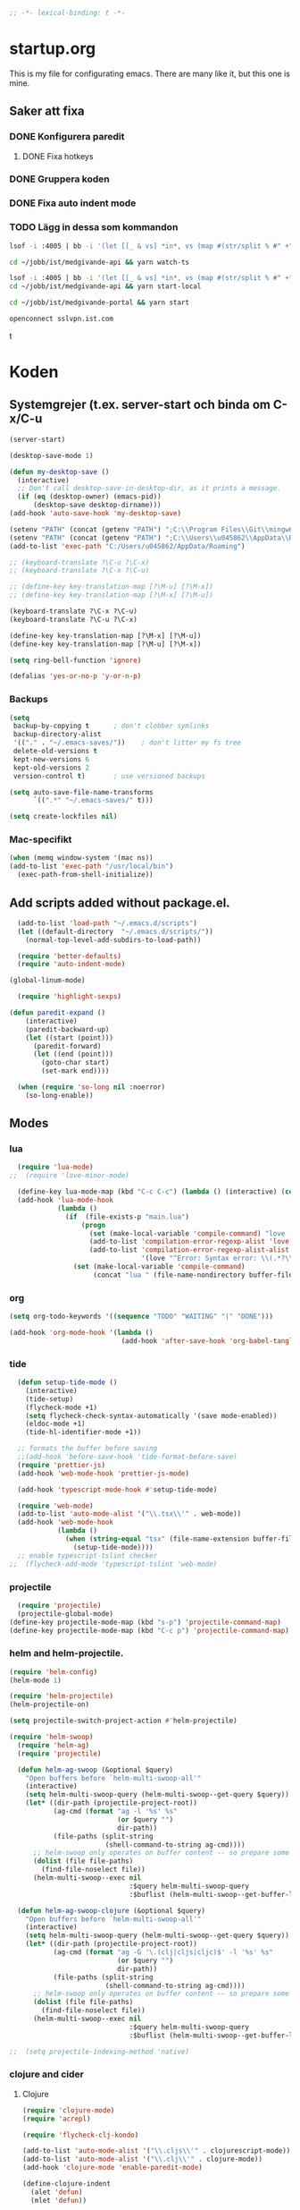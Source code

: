 #+BEGIN_SRC emacs-lisp
;; -*- lexical-binding: t -*-
#+END_SRC

* startup.org
This is my file for configurating emacs. There are many like it, but this one is mine.
** Saker att fixa
*** DONE Konfigurera paredit
    :LOGBOOK:
    CLOCK: [2018-09-20 tor 11:28]--[2018-09-20 tor 11:53] =>  0:25
    :END:
**** DONE Fixa hotkeys
*** DONE Gruppera koden
*** DONE Fixa auto indent mode
*** TODO Lägg in dessa som kommandon
#+BEGIN_SRC sh :tangle no
  lsof -i :4005 | bb -i '(let [[_ & vs] *in*, vs (map #(str/split % #" +") vs), vs (filter #(= (first %) "enginepro") vs), vs (map second vs)] (shell/sh "kill" "-9" (first vs)))'
#+END_SRC

#+BEGIN_SRC sh :tangle no
  cd ~/jobb/ist/medgivande-api && yarn watch-ts

  lsof -i :4005 | bb -i '(let [[_ & vs] *in*, vs (map #(str/split % #" +") vs), vs (filter #(= (first %) "enginepro") vs), vs (map second vs)] (shell/sh "kill" "-9" (first vs)))'
  cd ~/jobb/ist/medgivande-api && yarn start-local

  cd ~/jobb/ist/medgivande-portal && yarn start

  openconnect sslvpn.ist.com

#+END_SRC
t
#+RESULTS:

* Koden
** Systemgrejer (t.ex. server-start och binda om C-x/C-u
#+BEGIN_SRC emacs-lisp
  (server-start)

  (desktop-save-mode 1)

  (defun my-desktop-save ()
    (interactive)
    ;; Don't call desktop-save-in-desktop-dir, as it prints a message.
    (if (eq (desktop-owner) (emacs-pid))
        (desktop-save desktop-dirname)))
  (add-hook 'auto-save-hook 'my-desktop-save)

  (setenv "PATH" (concat (getenv "PATH") ";C:\\Program Files\\Git\\mingw64\\bin"))
  (setenv "PATH" (concat (getenv "PATH") ";C:\\Users\\u045862\\AppData\\Roaming"))
  (add-to-list 'exec-path "C:/Users/u045862/AppData/Roaming")

  ;; (keyboard-translate ?\C-u ?\C-x)
  ;; (keyboard-translate ?\C-x ?\C-u)

  ;; (define-key key-translation-map [?\M-u] [?\M-x])
  ;; (define-key key-translation-map [?\M-x] [?\M-u])

  (keyboard-translate ?\C-x ?\C-u)
  (keyboard-translate ?\C-u ?\C-x)

  (define-key key-translation-map [?\M-x] [?\M-u])
  (define-key key-translation-map [?\M-u] [?\M-x])

  (setq ring-bell-function 'ignore)

  (defalias 'yes-or-no-p 'y-or-n-p)
#+END_SRC

#+RESULTS:
: yes-or-no-p

*** Backups
#+BEGIN_SRC emacs-lisp
  (setq
   backup-by-copying t      ; don't clobber symlinks
   backup-directory-alist
   '(("." . "~/.emacs-saves/"))    ; don't litter my fs tree
   delete-old-versions t
   kept-new-versions 6
   kept-old-versions 2
   version-control t)       ; use versioned backups

  (setq auto-save-file-name-transforms
        `((".*" "~/.emacs-saves/" t)))

  (setq create-lockfiles nil)
#+END_SRC

#+RESULTS:

*** Mac-specifikt
#+BEGIN_SRC emacs-lisp
  (when (memq window-system '(mac ns))
  (add-to-list 'exec-path "/usr/local/bin")
    (exec-path-from-shell-initialize))
#+END_SRC

#+RESULTS:
: ((MANPATH) (PATH . /Users/jona/.nix-profile/bin:/Users/jona/xiki-project/bin:/usr/local/opt/openssl/bin:/Users/jona/.cargo/bin:/usr/local/sbin:/usr/local/bin:/usr/bin:/bin:/usr/sbin:/sbin:/usr/local/bin:/opt/X11/bin:/usr/local/share/dotnet:/opt/ImageMagick/bin:/Library/Frameworks/Mono.framework/Versions/Current/Commands:/sbin;C:\Program Files\Git\mingw64\bin;C:\Users\u045862\AppData\Roaming:/Users/jona/programmering/yagarto/yagarto-4.7.2/bin:/Users/jona/programmering/yagarto/yagarto-4.7.2/tools:/Users/jona/programmering/android_tools:/Users/jona/Library/Android/sdk//tools:/Users/jona/Library/Android/sdk//platform-tools:/Applications/Racket v6.8/bin:/Users/jona/.cabal/bin:/Users/jona/programmering/memset-snip:/Users/jona/.emacs.d:/Users/jona/programmering/haskell/learn-shelly:/Users/jona/programmering/ngrok-dir))

** Add scripts added without package.el.
#+begin_src emacs-lisp
    (add-to-list 'load-path "~/.emacs.d/scripts")
    (let ((default-directory  "~/.emacs.d/scripts/"))
      (normal-top-level-add-subdirs-to-load-path))

    (require 'better-defaults)
    (require 'auto-indent-mode)

  (global-linum-mode)

    (require 'highlight-sexps)

  (defun paredit-expand ()
      (interactive)
      (paredit-backward-up)
      (let ((start (point)))
        (paredit-forward)
        (let ((end (point)))
          (goto-char start)
          (set-mark end))))

    (when (require 'so-long nil :noerror)
      (so-long-enable))
#+end_src

#+RESULTS:
: t


** Modes
*** lua
#+BEGIN_SRC emacs-lisp
  (require 'lua-mode)
;;  (require 'love-minor-mode)

  (define-key lua-mode-map (kbd "C-c C-c") (lambda () (interactive) (compile "love .")))
  (add-hook 'lua-mode-hook
            (lambda ()
              (if  (file-exists-p "main.lua")
                  (progn 
                    (set (make-local-variable 'compile-command) "love . ")
                    (add-to-list 'compilation-error-regexp-alist 'love t)
                    (add-to-list 'compilation-error-regexp-alist-alist
                                 '(love "^Error: Syntax error: \\(.*?\\):\\([0-9]+\\):.*$" 1 2) t))
                (set (make-local-variable 'compile-command)
                     (concat "lua " (file-name-nondirectory buffer-file-name))))))

#+END_SRC

#+RESULTS:
| (lambda nil (if (file-exists-p main.lua) (progn (set (make-local-variable (quote compile-command)) love . ) (add-to-list (quote compilation-error-regexp-alist) (quote love) t) (add-to-list (quote compilation-error-regexp-alist-alist) (quote (love ^Error: Syntax error: \(.*?\):\([0-9]+\):.*$ 1 2)) t)) (set (make-local-variable (quote compile-command)) (concat lua  (file-name-nondirectory buffer-file-name))))) | (lambda nil (if (file-exists-p main.lua) (progn (set (make-local-variable (quote compile-command)) love . ) (if (member (quote love) compilation-error-regexp-alist) compilation-error-regexp-alist (setq compilation-error-regexp-alist (append compilation-error-regexp-alist (list (quote love))))) (if (member (quote (love ^Error: Syntax error: \(.*?\):\([0-9]+\):.*$ 1 2)) compilation-error-regexp-alist-alist) compilation-error-regexp-alist-alist (setq compilation-error-regexp-alist-alist (append compilation-error-regexp-alist-alist (list (quote (love ^Error: Syntax error: \(.*?\):\([0-9]+\):.*$ 1 2))))))) (set (make-local-variable (quote compile-command)) (concat lua  (file-name-nondirectory buffer-file-name))))) | love/possibly-enable-mode |

*** org
#+BEGIN_SRC emacs-lisp
  (setq org-todo-keywords '((sequence "TODO" "WAITING" "|" "DONE")))

  (add-hook 'org-mode-hook '(lambda ()
                              (add-hook 'after-save-hook 'org-babel-tangle nil t)))
#+END_SRC

#+RESULTS:
| (lambda nil (add-hook (quote after-save-hook) (quote org-babel-tangle) nil t)) | #[0 \300\301\302\303\304$\207 [add-hook change-major-mode-hook org-show-block-all append local] 5] | #[0 \300\301\302\303\304$\207 [add-hook change-major-mode-hook org-babel-show-result-all append local] 5] | org-babel-result-hide-spec | org-babel-hide-all-hashes | (lambda nil (local-unset-key (kbd C-<tab>))) | auto-indent-turn-on-org-indent |
*** tide
#+BEGIN_SRC emacs-lisp
  (defun setup-tide-mode ()
    (interactive)
    (tide-setup)
    (flycheck-mode +1)
    (setq flycheck-check-syntax-automatically '(save mode-enabled))
    (eldoc-mode +1)
    (tide-hl-identifier-mode +1))

  ;; formats the buffer before saving
  ;;(add-hook 'before-save-hook 'tide-format-before-save)
  (require 'prettier-js)
  (add-hook 'web-mode-hook 'prettier-js-mode)

  (add-hook 'typescript-mode-hook #'setup-tide-mode)

  (require 'web-mode)
  (add-to-list 'auto-mode-alist '("\\.tsx\\'" . web-mode))
  (add-hook 'web-mode-hook
            (lambda ()
              (when (string-equal "tsx" (file-name-extension buffer-file-name))
                (setup-tide-mode))))
  ;; enable typescript-tslint checker
;;  (flycheck-add-mode 'typescript-tslint 'web-mode)
#+END_SRC

#+RESULTS:
| web-mode | typescript-mode |

*** projectile
#+BEGIN_SRC emacs-lisp
  (require 'projectile)
  (projectile-global-mode)
(define-key projectile-mode-map (kbd "s-p") 'projectile-command-map)
(define-key projectile-mode-map (kbd "C-c p") 'projectile-command-map)
#+END_SRC

#+RESULTS:
: projectile-command-map

*** helm and helm-projectile.
#+begin_src emacs-lisp
  (require 'helm-config)
  (helm-mode 1)

  (require 'helm-projectile)
  (helm-projectile-on)

  (setq projectile-switch-project-action #'helm-projectile)
#+end_src

#+BEGIN_SRC emacs-lisp
  (require 'helm-swoop)
    (require 'helm-ag)
    (require 'projectile)

    (defun helm-ag-swoop (&optional $query)
      "Open buffers before `helm-multi-swoop-all'"
      (interactive)
      (setq helm-multi-swoop-query (helm-multi-swoop--get-query $query))
      (let* ((dir-path (projectile-project-root))
             (ag-cmd (format "ag -l '%s' %s"
                             (or $query "")
                             dir-path))
             (file-paths (split-string
                          (shell-command-to-string ag-cmd))))
        ;; helm-swoop only operates on buffer content -- so prepare some
        (dolist (file file-paths)
          (find-file-noselect file))
        (helm-multi-swoop--exec nil
                                :$query helm-multi-swoop-query
                                :$buflist (helm-multi-swoop--get-buffer-list))))

    (defun helm-ag-swoop-clojure (&optional $query)
      "Open buffers before `helm-multi-swoop-all'"
      (interactive)
      (setq helm-multi-swoop-query (helm-multi-swoop--get-query $query))
      (let* ((dir-path (projectile-project-root))
             (ag-cmd (format "ag -G '\.(clj|cljs|cljc)$' -l '%s' %s"
                             (or $query "")
                             dir-path))
             (file-paths (split-string
                          (shell-command-to-string ag-cmd))))
        ;; helm-swoop only operates on buffer content -- so prepare some
        (dolist (file file-paths)
          (find-file-noselect file))
        (helm-multi-swoop--exec nil
                                :$query helm-multi-swoop-query
                                :$buflist (helm-multi-swoop--get-buffer-list))))

  ;;  (setq projectile-indexing-method 'native)
#+END_SRC

#+RESULTS:
: native

*** clojure and cider
**** Clojure
#+BEGIN_SRC emacs-lisp
  (require 'clojure-mode)
  (require 'acrepl)

  (require 'flycheck-clj-kondo)

  (add-to-list 'auto-mode-alist '("\\.cljs\\'" . clojurescript-mode))
  (add-to-list 'auto-mode-alist '("\\.clj\\'" . clojure-mode))
  (add-hook 'clojure-mode 'enable-paredit-mode)

  (define-clojure-indent
    (alet 'defun)
    (mlet 'defun))

#+END_SRC

#+RESULTS:
: defun

**** Cider
#+BEGIN_SRC emacs-lisp
    (add-hook 'cider-repl-mode-hook 'enable-paredit-mode)
    (add-hook 'clojure-mode-hook 'enable-paredit-mode)

    (setq cider-repl-use-pretty-printing t)
  (require 'cider)

  (define-key cider-repl-mode-map (kbd "RET") #'cider-repl-return)
  (define-key cider-repl-mode-map (kbd "C-<return>") #'cider-repl-newline-and-indent)
#+END_SRC

#+RESULTS:
: cider-repl-newline-and-indent

*** highlight-symbol
#+BEGIN_SRC emacs-lisp
  (require 'highlight-symbol)

  (global-set-key [(control f3)] 'highlight-symbol)
  (global-set-key [(control shift f3)] 'highlight-symbol-remove-all)
  (global-set-key [f3] 'highlight-symbol-next)
  (global-set-key [(shift f3)] 'highlight-symbol-prev)
  (global-set-key [(meta f3)] 'highlight-symbol-query-replace)
#+END_SRC

#+RESULTS:
: highlight-symbol-query-replace

*** paredit
#+BEGIN_SRC emacs-lisp
    (require 'paredit)

    (add-hook 'paredit-mode-hook 'highlight-sexps-mode)

    (define-key paredit-mode-map (kbd "C-<backspace>") 'paredit-backward-kill-word)
    (define-key paredit-mode-map (kbd "A-<backspace>") 'paredit-backward-kill-word)
    (define-key paredit-mode-map (kbd "A-<delete>") 'paredit-forward-kill-word)

    (define-key paredit-mode-map (kbd "C-M-ä") 'kill-sexp)
    (define-key paredit-mode-map (kbd "C-M-å") 'backward-kill-sexp)

    (define-key paredit-mode-map (kbd "<C-left>") 'paredit-backward)
    (define-key paredit-mode-map (kbd "<C-right>") 'paredit-forward)
    (define-key paredit-mode-map (kbd "<C-down>") 'paredit-forward-down)
    (define-key paredit-mode-map (kbd "<C-up>") 'paredit-backward-up)
    (define-key paredit-mode-map (kbd "<C-M-down>") 'paredit-forward-up)
    (define-key paredit-mode-map (kbd "<C-M-up>") 'paredit-backward-down)

    (define-key paredit-mode-map (kbd "<M-left>") 'paredit-forward-barf-sexp)
    (define-key paredit-mode-map (kbd "<M-right>") 'paredit-forward-slurp-sexp)

    (define-key paredit-mode-map (kbd "<C-M-left>") 'paredit-backward-slurp-sexp)
    (define-key paredit-mode-map (kbd "<C-M-right>") 'paredit-backward-barf-sexp)

    (define-key paredit-mode-map (kbd "C-c (") 'paredit-wrap-sexp)

    (define-key paredit-mode-map (kbd "{") 'paredit-open-curly)

    (defvar electrify-return-match
      "[\]}\)\"]"
      "If this regexp matches the text after the cursor, do an \"electric\"
      return.")
    (defun electrify-return-if-match (arg)
      "If the text after the cursor matches `electrify-return-match' then
      open and indent an empty line between the cursor and the text.  Move the
      cursor to the new line."
      (interactive "P")
      (let ((case-fold-search nil))
        (if (looking-at electrify-return-match)
            (save-excursion (newline-and-indent)))
        (newline arg)
        (indent-according-to-mode)))

    (defun start-of-sexp (pt)
      "Start of the s-expression surrounding PT."
      (save-excursion (cadr (syntax-ppss pt))))

    (defun end-of-sexp (pt)
      "End of s-expression that matches beginning point PT."
      (condition-case nil
          (scan-sexps pt 1)
        (error nil)))

    (defun expand-sexp ()
      (interactive)
      (let* ((pt (point))
             (prev (start-of-sexp pt)))
        (when prev
          (let ((next (end-of-sexp prev)))
            (when next
              (set-mark prev)
              (goto-char next))))))

    (defun eval--wrapping-sexp (arg f)
      (let* ((pt (point))
             (prev (start-of-sexp pt)))
        (when prev
          (let ((next (end-of-sexp prev)))
            (when next
              (goto-char next)
              (funcall f arg)
              (goto-char pt))))))

    (defun inside-end-of-sexp ()
      (interactive)
      (let* ((pt (point))
             (prev (start-of-sexp pt)))
        (when prev
          (let ((next (end-of-sexp prev)))
            (when next
              (goto-char next)
              (backward-char))))))

    (defun electrify-return-end-of-sexp (arg)
      (interactive "P")
      (inside-end-of-sexp)
      (electrify-return-if-match arg)
      (previous-line)
      (when (= (string-match-p "^\\s-*$" (thing-at-point 'line)) 0)
        (delete-indentation))
      (next-line))

    (defun return-end-of-sexp ()
      (interactive)
      (inside-end-of-sexp)
      (newline))

    (defun eval-wrapping-sexp (arg)
      (interactive "P")
      (eval--wrapping-sexp arg 'eval-last-sexp))

    (define-key paredit-mode-map (kbd "M-h") 'expand-sexp)

  ;;  (define-key paredit-mode-map (kbd "<return>") 'electrify-return-if-match)
    (define-key paredit-mode-map (kbd "<C-return>") 'end-of-line-newline)
  (define-key paredit-mode-map (kbd "<S-return>") 'return-end-of-sexp)
  ;;  (define-key paredit-mode-map (kbd "<S-return>") 'electrify-return-end-of-sexp)
#+END_SRC

#+RESULTS:
: electrify-return-end-of-sexp

*** auto-indent
#+BEGIN_SRC emacs-lisp
  (require 'auto-indent-mode)
  ;;(auto-indent-global-mode)
#+END_SRC

#+RESULTS:
: t

*** inf-clojure & arcadia
**** Arcadia
#+BEGIN_SRC emacs-lisp
    (require 'inf-clojure)

    (require 'miracle)
    (add-hook 'clojure-mode-hook 'paredit-mode)
    ;;(add-hook 'clojure-mode-hook 'miracle-interaction-mode)


    (defcustom arcadia-repl-port 37220
      "Port to connect to Arcadia repl.")

    (defun arcadia-repl ()
      "Attempts to connect to a running Arcadia instance over the Arcadia socket-repl."
      (interactive)
      (inf-clojure-connect "localhost" arcadia-repl-port))


    ;; inf-clojure's argslists eldoc support spams the Arcadia repl
    ;; and slows down emacs. This (removable) empty wrapper function is a
  ;; quick kludge to disable it.
    (defun arcadia-inf-clojure-eldoc-setup-wrapper (orig-fun &rest args))

    ;; Temporary hack that disables eldoc for inf-clojure.
    (advice-add 'inf-clojure-eldoc-setup :around #'arcadia-inf-clojure-eldoc-setup-wrapper)

    ;; (setq inf-clojure-repl-type 'clojure)

    (defun inf-clojure-change-to-ns (nsn)
      (interactive "sNamespace to go to: ")
      (inf-clojure--process-response
       (concat "(do (if-not (find-ns '" nsn ") (try (require '" nsn " :reload) (catch Exception e (ns " nsn " )))) (in-ns '" nsn "))")
       (inf-clojure-proc)))

    (defun inf-clojure-eval-in-ns (nsn command)
      (interactive "sNamespace to go to: \nsCommand: ")
      (inf-clojure--process-response
       (concat "(do (if-not (find-ns '" nsn ") (try (require '" nsn " :reload) (catch Exception e (ns " nsn " )))) (in-ns '" nsn ")" command ")")
       (inf-clojure-proc)))

    (defun inf-clojure-eval-in-ns-of-current-file (command)
      (interactive "sCommand: ")
      (if-let ((ns (clojure-find-ns)))
          (inf-clojure-eval-in-ns ns command)
        (inf-clojure--process-response command (inf-clojure-proc))))

    (defun inf-clojure-eval-last-sexp-in-ns-of-current-file ()
      (interactive)
      (if (not (equal (buffer-name (current-buffer)) inf-clojure-buffer))
          (inf-clojure-set-ns nil))
      (inf-clojure-eval-last-sexp))

    (defun go-to-csharp-definition ()
      "Go to the definition of a C# class from a clj-file."
      (interactive)
      (let ((pos (- (point) (line-beginning-position)))
            (beg (progn (re-search-forward "[[:space:]]")
                        (match-beginning 0)))
            (end (progn (backward-char)
                        (re-search-backward "[[:space:]]")
                        (match-end 0)))
                                            ;(beg (line-beginning-position))
                                            ;(end (line-end-position))
            )
        (copy-region-as-kill beg end)
        (find-file-other-window (concat
                                 (cdr (assoc :project-root omnisharp--server-info))
                                 "/temp-file.cs"))
        (erase-buffer)
        (let ((buffer-name (buffer-name)))
          (insert "using UnityEngine;

    public class Lul {
    ")
          (yank)
          (insert "
    }")
          (previous-line)
          (end-of-line)
          (backward-char)
          (omnisharp-go-to-definition))))

    (defvar get-interns-form
      "(defn ns-interns-of-aliases
    [ns]
    (->> ns
    ns-aliases
    (map #(vector (first %) (keys (ns-interns (second %)))))
    (into {})))

    (defn keys-to-prefixes
    [coll]
    (->> coll
    (map (fn [[k vs]] (map #(str k \"/\" %) vs)))
    flatten
    (map symbol)))")

    (defvar get-all-vars-form
      "(defn get-all-vars [ns]
      (map str (concat (keys (ns-map ns))
              (keys-to-prefixes (ns-interns-of-aliases ns)))))")

    (defun arcadia-get-public-members ()
      "Get the public members of a type."
      (interactive)
      (let* ((pos (point))
             (beg (progn (re-search-backward "(")
                         (match-beginning 0)))
             (end (progn (re-search-forward ")")
                         (match-end 0)))
             (identifier (buffer-substring beg end))
             (names (cdr (car (read-from-string identifier)))))
        (print names)
        (print (string-join (mapcar 'prin1-to-string names) " '"))
        (let ((res (car (read-from-string (inf-clojure--process-response
                                           (concat "(get-names (get-public-members (get-type-of-nested-member "
                                                   (string-join (mapcar 'prin1-to-string names) " '")
                                                   ")))")
                                           (inf-clojure-proc))))))
          (goto-char pos)
          (print res)
          res)))

    (defun helm-arcadia-show-members ()
      (interactive)
      (let ((chosen (helm :sources (helm-build-sync-source "test"
                                     :candidates (arcadia-get-public-members))
                          :buffer "*helm my command*")))
        (when chosen
          (insert " ")
          (insert chosen))))

    (defun inf-clojure-vars ()
      "Gets a list of the functions in the current namespace."
      (interactive)
      (let ((res (car (read-from-string (inf-clojure-eval-in-ns-of-current-file
                                         (concat "(do " get-all-vars-form " (get-all-vars *ns*))"))))))
        (sort (mapcar 'prin1-to-string res) 'string<)))

    (defun helm-arcadia-vars ()
      "List all vars."
      (interactive)
      (let ((chosen (helm :sources (helm-build-sync-source "Functions in namespace"
                                     :candidates (inf-clojure-vars))
                          :buffer "*helm my command*")))
        (when chosen
          (insert chosen))))

    (defun helm-arcadia-completion-at-point ()
      "Gets the last word and starts helm using the word as input, and all the functions available in the current inf-clojure process."
      (interactive)
      (let* ((pos (point))
             (beg (progn (re-search-backward "[[:space:]]\\|\n\\|(\\|^")
                         (forward-char)
                         (match-end 0)))
             (end (progn (re-search-forward "[[:space:]]\\|\n\\|)\\|$")
                         (backward-char)
                         (match-beginning 0)))
             (identifier (buffer-substring beg end))
             (parsed-id (car (read-from-string identifier))))

        (let ((chosen (helm :sources (helm-build-sync-source "Functions in namespace"
                                       :candidates (inf-clojure-vars))
                            :buffer "*helm my command*"
                            :input (prin1-to-string parsed-id))))
          (when chosen
            (kill-region beg end)
            (insert chosen)))))

    (defun inf-clojure-source-of-function (fun)
      "Gets the source for a function."
      (interactive "sSource of clojure function: ")
      (let ((res (inf-clojure-eval-in-ns-of-current-file
                  (concat "(do (require '[clojure.repl :as temp-clojure-repl-ns]) (temp-clojure-repl-ns/source "
                          fun
                          "))"))))
        (switch-to-buffer-other-window "*inf-clojure-source*")
        (erase-buffer)
        (clojure-mode)
        (insert res)
        (goto-char 0)
        (while (re-search-forward "
  " nil t)
          (replace-match ""))))

    (defun helm-inf-clojure-source-of-function ()
      (interactive)
      (let ((chosen (helm :sources (helm-build-sync-source "Functions in namespace"
                                     :candidates (inf-clojure-get-available-functions))
                          :buffer "*helm my command*")))
        (when chosen
          (inf-clojure-source-of-function chosen))))

    (defun inf-clojure-source-of-function-at-point ()
      (interactive)
      (let* ((pos (point))
             (beg (progn (re-search-backward "[[:space:]]\\|\n\\|(")
                         (forward-char)
                         (match-end 0)))
             (end (progn (re-search-forward "[[:space:]]\\|\n\\|)")
                         (backward-char)
                         (match-beginning 0)))
             (identifier (buffer-substring beg end))
             (parsed-id (car (read-from-string identifier))))
        (inf-clojure-source-of-function identifier)))

     (eval-after-load 'clojure-mode
       '(progn
    ;;      (define-key clojure-mode-map (kbd "<tab>") 'helm-arcadia-completion-at-point)
    ;;      (define-key clojure-mode-map (kbd "M-.") 'inf-clojure-source-of-function-at-point)

        ;;  (define-key clojure-mode-map (kbd "C-x C-e") 'inf-clojure-eval-last-sexp-in-ns-of-current-file)
          (define-key clojure-mode-map (kbd "C-ö C-m") 'miracle)
          (define-key clojure-mode-map (kbd "C-ö m") 'miracle)
    ;;      (define-key clojure-mode-map (kbd "C-M-x") 'inf-clojure-eval-defun-in-ns-of-current-file))
          ))

#+END_SRC

#+RESULTS:
: miracle
**** Inf-clojure
#+BEGIN_SRC emacs-lisp
  (require 'clojure-mode)

        (add-hook 'clojure-mode-hook 'paredit-mode)
        (add-hook 'clojure-mode-hook 'auto-indent-mode)

        (require 'inf-clojure)

          (define-key inf-clojure-minor-mode-map (kbd "<tab>") 'helm-arcadia-completion-at-point)
        (define-key inf-clojure-minor-mode-map (kbd "M-.") 'inf-clojure-source-of-function-at-point)

      (define-key inf-clojure-mode-map (kbd "<M-return>") 'comint-send-input)

                                                ;(define-key inf-clojure-minor-mode-map (kbd "\C-x\C-e") 'inf-clojure-eval-last-sexp-in-ns-of-current-file)


        (setq inf-clojure-log-activity nil)

        (defun cljs-figwheel-repl ()
          (interactive)
          (inf-clojure "lein figwheel"))

      ;  (add-hook 'clojure-mode-hook #'inf-clojure-minor-mode)

        ;; transpose sexp
        ;; kill sexp
        ;; next/prev sexp
        ;; into/out sexp back/forward

        (fset 'inf-clojure-load-current-file-no-prompt
              (lambda (&optional arg) "Keyboard macro." (interactive "p") (kmacro-exec-ring-item (quote ([134217845 105 110 102 32 99 108 111 106 117 114 101 45 108 111 97 100 45 105 backspace 102 105 108 101 return return] 0 "%d")) arg)))

        ;; (eval-after-load 'clojure-mode
        ;;   '(progn
        ;;      (define-key clojure-mode-map (kbd "C-:") nil)
        ;;      (define-key clojure-mode-map (kbd "C-c C-j") 'cljs-figwheel-repl)
        ;;      (define-key clojure-mode-map (kbd "C-c C-p") 'arcadia-repl)
        ;;      (define-key clojure-mode-map (kbd "C-c C-z") 'inf-clojure-switch-to-repl)
        ;;      (define-key clojure-mode-map (kbd "C-å") 'inf-clojure-eval-defun)
        ;;      (define-key clojure-mode-map (kbd "C-c C-l") 'inf-clojure-load-current-file-no-prompt)
        ;;      (define-key clojure-mode-map (kbd "C-S-c C-l") 'inf-clojure-eval-buffer)
        ;;      (define-key clojure-mode-map (kbd "C-x C-ö") 'inf-clojure-eval-defun-and-go)))

    (define-key inf-clojure-minor-mode-map (kbd "C-c C-l") 'inf-clojure-load-current-file-no-prompt)

        (add-hook 'inf-clojure-mode-hook 'paredit-mode)

        (provide 'clojure-conf)

#+END_SRC

#+RESULTS:
: clojure-conf
*** multi-line
#+BEGIN_SRC emacs-lisp
  (require 'multi-line)
  (global-set-key (kbd "C-c d") 'multi-line)
#+END_SRC

#+RESULTS:
: multi-line
*** python
#+BEGIN_SRC emacs-lisp
  (add-hook 'python-mode-hook 'anaconda-mode)
#+END_SRC

#+RESULTS:
| anaconda-mode | multi-line-python-mode-hook |
*** magit
#+BEGIN_SRC emacs-lisp
  (require 'magit)

  (global-magit-file-mode)
#+END_SRC

#+RESULTS:
: t

*** rust
#+BEGIN_SRC emacs-lisp
  (add-hook 'rust-mode 'racer-mode)
#+END_SRC

#+RESULTS:
| racer-mode |

*** windmove
#+BEGIN_SRC emacs-lisp
  (when (fboundp 'windmove-default-keybindings)
    (windmove-default-keybindings))

  (add-hook 'org-shiftup-final-hook 'windmove-up)
  (add-hook 'org-shiftleft-final-hook 'windmove-left)
  (add-hook 'org-shiftdown-final-hook 'windmove-down)
  (add-hook 'org-shiftright-final-hook 'windmove-right)
#+END_SRC

#+RESULTS:
| windmove-right |

** Lisp-modes (bl.a. starta paredit-mode)
#+BEGIN_SRC emacs-lisp
  (add-hook 'lisp-mode-hook 'enable-paredit-mode)
  (add-hook 'emacs-lisp-mode-hook 'enable-paredit-mode)
#+END_SRC

#+RESULTS:
| enable-paredit-mode |

** Globala hotkeys
*** Generella
#+BEGIN_SRC emacs-lisp
  (global-set-key (kbd "M-m") 'delete-indentation)
  (global-set-key (kbd "C-S-z") 'revert-buffer)

  (global-set-key (kbd "<home>") 'beginning-of-line)
  (global-set-key (kbd "<end>") 'end-of-line)

  (global-set-key (kbd "C-S-m") 'end-of-line-newline)
  (global-set-key (kbd "C-<return>") 'end-of-line-newline)

  (global-set-key (kbd "C-c ;") 'comment-or-uncomment-region)

  (define-key minibuffer-local-map (kbd "<tab>") 'helm-select-action)

  (global-set-key (kbd "C-.") 'avy-goto-word-1)
  (global-set-key (kbd "C-:") 'avy-goto-line)
  (global-set-key (kbd "C-M-:") 'avy-copy-line)

  (global-set-key (kbd "C-c b p") 'show-file-name)
#+END_SRC

#+RESULTS:
: show-file-name
*** Hopp-hax
#+BEGIN_SRC emacs-lisp
  (global-set-key (kbd "<M-delete>") 'kill-word)

    (global-set-key (kbd "<A-left>") 'backward-word)
    (global-set-key (kbd "<A-right>") 'forward-word)
  (global-set-key (kbd "<A-backspace>") 'backward-kill-word)
  (global-set-key (kbd "<A-kp-delete>") 'kill-word)
  (global-set-key (kbd "<A-delete>") 'kill-word)

#+END_SRC

#+RESULTS:
: kill-word

*** Lisp
#+BEGIN_SRC emacs-lisp
  (global-set-key (kbd "C-c C-c") 'eval-defun)
  (global-set-key (kbd "C-å") 'paredit-expand)
#+END_SRC

#+RESULTS:
: paredit-expand

*** Helm
#+BEGIN_SRC emacs-lisp
  (global-set-key (kbd "<tab>") 'helm-company)

  (global-set-key (kbd "M-x") #'helm-M-x)
  (global-set-key (kbd "C-x r b") #'helm-filtered-bookmarks)
  (global-set-key (kbd "C-x C-f") #'helm-find-files)

  (require 'helm-swoop)

  ;; Change the keybinds to whatever you like :)
  (global-set-key (kbd "M-i") 'helm-swoop-without-pre-input)
  (global-set-key (kbd "C-c C-M-i") 'helm-swoop)
  (global-set-key (kbd "M-I") 'helm-swoop-back-to-last-point)
  (global-set-key (kbd "C-c M-i") 'helm-multi-swoop)
  (global-set-key (kbd "C-x M-i") 'helm-multi-swoop-all)

  ;; When doing isearch, hand the word over to helm-swoop
  (define-key isearch-mode-map (kbd "M-i") 'helm-swoop-from-isearch)
  ;; From helm-swoop to helm-multi-swoop-all
  (define-key helm-swoop-map (kbd "M-i") 'helm-multi-swoop-all-from-helm-swoop)
  ;; When doing evil-search, hand the word over to helm-swoop
  ;; (define-key evil-motion-state-map (kbd "M-i") 'helm-swoop-from-evil-search)

  ;; Instead of helm-multi-swoop-all, you can also use helm-multi-swoop-current-mode
  (define-key helm-swoop-map (kbd "M-m") 'helm-multi-swoop-current-mode-from-helm-swoop)

  ;; Move up and down like isearch
  (define-key helm-swoop-map (kbd "C-r") 'helm-previous-line)
  (define-key helm-swoop-map (kbd "C-s") 'helm-next-line)
  (define-key helm-multi-swoop-map (kbd "C-r") 'helm-previous-line)
  (define-key helm-multi-swoop-map (kbd "C-s") 'helm-next-line)

  ;; Save buffer when helm-multi-swoop-edit complete
  (setq helm-multi-swoop-edit-save t)

  ;; If this value is t, split window inside the current window
  (setq helm-swoop-split-with-multiple-windows nil)

  ;; Split direcion. 'split-window-vertically or 'split-window-horizontally
  (setq helm-swoop-split-direction 'split-window-vertically)

  ;; If nil, you can slightly boost invoke speed in exchange for text color
  (setq helm-swoop-speed-or-color nil)

  ;; ;; Go to the opposite side of line from the end or beginning of line
  (setq helm-swoop-move-to-line-cycle t)

  ;; Optional face for line numbers
  ;; Face name is `helm-swoop-line-number-face`
  (setq helm-swoop-use-line-number-face t)

  ;; If you prefer fuzzy matching, st
  (setq helm-swoop-use-fuzzy-match nil)

  ;; If you would like to use migemo, enable helm's migemo feature
  ;; (helm-migemo-mode 1)
#+END_SRC


#+RESULTS:

*** VB
#+BEGIN_SRC emacs-lisp
    (require 'visual-basic-mode)

    (add-to-list 'auto-mode-alist '("\\.vbs\\'" . visual-basic-mode))

;;  (require 'vbasense)

  ;;  (vbasense-config-default)
#+END_SRC

#+RESULTS:
: ((\.odc\' . archive-mode) (\.odf\' . archive-mode) (\.odi\' . archive-mode) (\.otp\' . archive-mode) (\.odp\' . archive-mode) (\.otg\' . archive-mode) (\.odg\' . archive-mode) (\.ots\' . archive-mode) (\.ods\' . archive-mode) (\.odm\' . archive-mode) (\.ott\' . archive-mode) (\.odt\' . archive-mode) (\.vbs\' . visual-basic-mode) (\.clj\' . lisp-mode) (\.cljs\' . lisp-mode) (\.gpg\(~\|\.~[0-9]+~\)?\' nil epa-file) (\.elc\' . elisp-byte-code-mode) (\.zst\' nil jka-compr) (\.dz\' nil jka-compr) (\.xz\' nil jka-compr) (\.lzma\' nil jka-compr) (\.lz\' nil jka-compr) (\.g?z\' nil jka-compr) (\.bz2\' nil jka-compr) (\.Z\' nil jka-compr) (\.vr[hi]?\' . vera-mode) (\(?:\.\(?:rbw?\|ru\|rake\|thor\|jbuilder\|rabl\|gemspec\|podspec\)\|/\(?:Gem\|Rake\|Cap\|Thor\|Puppet\|Berks\|Vagrant\|Guard\|Pod\)file\)\' . ruby-mode) (\.re?st\' . rst-mode) (\.py[iw]?\' . python-mode) (\.less\' . less-css-mode) (\.scss\' . scss-mode) (\.awk\' . awk-mode) (\.\(u?lpc\|pike\|pmod\(\.in\)?\)\' . pike-mode) (\.idl\' . idl-mode) (\.java\' . java-mode) (\.m\' . objc-mode) (\.ii\' . c++-mode) (\.i\' . c-mode) (\.lex\' . c-mode) (\.y\(acc\)?\' . c-mode) (\.h\' . c-or-c++-mode) (\.c\' . c-mode) (\.\(CC?\|HH?\)\' . c++-mode) (\.[ch]\(pp\|xx\|\+\+\)\' . c++-mode) (\.\(cc\|hh\)\' . c++-mode) (\.\(bat\|cmd\)\' . bat-mode) (\.[sx]?html?\(\.[a-zA-Z_]+\)?\' . mhtml-mode) (\.svgz?\' . image-mode) (\.svgz?\' . xml-mode) (\.x[bp]m\' . image-mode) (\.x[bp]m\' . c-mode) (\.p[bpgn]m\' . image-mode) (\.tiff?\' . image-mode) (\.gif\' . image-mode) (\.png\' . image-mode) (\.jpe?g\' . image-mode) (\.te?xt\' . text-mode) (\.[tT]e[xX]\' . tex-mode) (\.ins\' . tex-mode) (\.ltx\' . latex-mode) (\.dtx\' . doctex-mode) (\.org\' . org-mode) (\.el\' . emacs-lisp-mode) (Project\.ede\' . emacs-lisp-mode) (\.\(scm\|stk\|ss\|sch\)\' . scheme-mode) (\.l\' . lisp-mode) (\.li?sp\' . lisp-mode) (\.[fF]\' . fortran-mode) (\.for\' . fortran-mode) (\.p\' . pascal-mode) (\.pas\' . pascal-mode) (\.\(dpr\|DPR\)\' . delphi-mode) (\.ad[abs]\' . ada-mode) (\.ad[bs].dg\' . ada-mode) (\.\([pP]\([Llm]\|erl\|od\)\|al\)\' . perl-mode) (Imakefile\' . makefile-imake-mode) (Makeppfile\(?:\.mk\)?\' . makefile-makepp-mode) (\.makepp\' . makefile-makepp-mode) (\.mk\' . makefile-gmake-mode) (\.make\' . makefile-gmake-mode) ([Mm]akefile\' . makefile-gmake-mode) (\.am\' . makefile-automake-mode) (\.texinfo\' . texinfo-mode) (\.te?xi\' . texinfo-mode) (\.[sS]\' . asm-mode) (\.asm\' . asm-mode) (\.css\' . css-mode) (\.mixal\' . mixal-mode) (\.gcov\' . compilation-mode) (/\.[a-z0-9-]*gdbinit . gdb-script-mode) (-gdb\.gdb . gdb-script-mode) ([cC]hange\.?[lL]og?\' . change-log-mode) ([cC]hange[lL]og[-.][0-9]+\' . change-log-mode) (\$CHANGE_LOG\$\.TXT . change-log-mode) (\.scm\.[0-9]*\' . scheme-mode) (\.[ckz]?sh\'\|\.shar\'\|/\.z?profile\' . sh-mode) (\.bash\' . sh-mode) (\(/\|\`\)\.\(bash_\(profile\|history\|log\(in\|out\)\)\|z?log\(in\|out\)\)\' . sh-mode) (\(/\|\`\)\.\(shrc\|zshrc\|m?kshrc\|bashrc\|t?cshrc\|esrc\)\' . sh-mode) (\(/\|\`\)\.\([kz]shenv\|xinitrc\|startxrc\|xsession\)\' . sh-mode) (\.m?spec\' . sh-mode) (\.m[mes]\' . nroff-mode) (\.man\' . nroff-mode) (\.sty\' . latex-mode) (\.cl[so]\' . latex-mode) (\.bbl\' . latex-mode) (\.bib\' . bibtex-mode) (\.bst\' . bibtex-style-mode) (\.sql\' . sql-mode) (\.m[4c]\' . m4-mode) (\.mf\' . metafont-mode) (\.mp\' . metapost-mode) (\.vhdl?\' . vhdl-mode) (\.article\' . text-mode) (\.letter\' . text-mode) (\.i?tcl\' . tcl-mode) (\.exp\' . tcl-mode) (\.itk\' . tcl-mode) (\.icn\' . icon-mode) (\.sim\' . simula-mode) (\.mss\' . scribe-mode) (\.f9[05]\' . f90-mode) (\.f0[38]\' . f90-mode) (\.indent\.pro\' . fundamental-mode) (\.\(pro\|PRO\)\' . idlwave-mode) (\.srt\' . srecode-template-mode) (\.prolog\' . prolog-mode) (\.tar\' . tar-mode) (\.\(arc\|zip\|lzh\|lha\|zoo\|[jew]ar\|xpi\|rar\|cbr\|7z\|ARC\|ZIP\|LZH\|LHA\|ZOO\|[JEW]AR\|XPI\|RAR\|CBR\|7Z\)\' . archive-mode) (\.oxt\' . archive-mode) (\.\(deb\|[oi]pk\)\' . archive-mode) (\`/tmp/Re . text-mode) (/Message[0-9]*\' . text-mode) (\`/tmp/fol/ . text-mode) (\.oak\' . scheme-mode) (\.sgml?\' . sgml-mode) (\.x[ms]l\' . xml-mode) (\.dbk\' . xml-mode) (\.dtd\' . sgml-mode) (\.ds\(ss\)?l\' . dsssl-mode) (\.jsm?\' . javascript-mode) (\.json\' . javascript-mode) (\.jsx\' . js-jsx-mode) (\.[ds]?vh?\' . verilog-mode) (\.by\' . bovine-grammar-mode) (\.wy\' . wisent-grammar-mode) ([:/\]\..*\(emacs\|gnus\|viper\)\' . emacs-lisp-mode) (\`\..*emacs\' . emacs-lisp-mode) ([:/]_emacs\' . emacs-lisp-mode) (/crontab\.X*[0-9]+\' . shell-script-mode) (\.ml\' . lisp-mode) (\.ld[si]?\' . ld-script-mode) (ld\.?script\' . ld-script-mode) (\.xs\' . c-mode) (\.x[abdsru]?[cnw]?\' . ld-script-mode) (\.zone\' . dns-mode) (\.soa\' . dns-mode) (\.asd\' . lisp-mode) (\.\(asn\|mib\|smi\)\' . snmp-mode) (\.\(as\|mi\|sm\)2\' . snmpv2-mode) (\.\(diffs?\|patch\|rej\)\' . diff-mode) (\.\(dif\|pat\)\' . diff-mode) (\.[eE]?[pP][sS]\' . ps-mode) (\.\(?:PDF\|DVI\|OD[FGPST]\|DOCX?\|XLSX?\|PPTX?\|pdf\|djvu\|dvi\|od[fgpst]\|docx?\|xlsx?\|pptx?\)\' . doc-view-mode-maybe) (configure\.\(ac\|in\)\' . autoconf-mode) (\.s\(v\|iv\|ieve\)\' . sieve-mode) (BROWSE\' . ebrowse-tree-mode) (\.ebrowse\' . ebrowse-tree-mode) (#\*mail\* . mail-mode) (\.g\' . antlr-mode) (\.mod\' . m2-mode) (\.ses\' . ses-mode) (\.docbook\' . sgml-mode) (\.com\' . dcl-mode) (/config\.\(?:bat\|log\)\' . fundamental-mode) (\.\(?:[iI][nN][iI]\|[lL][sS][tT]\|[rR][eE][gG]\|[sS][yY][sS]\)\' . conf-mode) (\.la\' . conf-unix-mode) (\.ppd\' . conf-ppd-mode) (java.+\.conf\' . conf-javaprop-mode) (\.properties\(?:\.[a-zA-Z0-9._-]+\)?\' . conf-javaprop-mode) (\.toml\' . conf-toml-mode) (\.desktop\' . conf-desktop-mode) (\`/etc/\(?:DIR_COLORS\|ethers\|.?fstab\|.*hosts\|lesskey\|login\.?de\(?:fs\|vperm\)\|magic\|mtab\|pam\.d/.*\|permissions\(?:\.d/.+\)?\|protocols\|rpc\|services\)\' . conf-space-mode) (\`/etc/\(?:acpid?/.+\|aliases\(?:\.d/.+\)?\|default/.+\|group-?\|hosts\..+\|inittab\|ksysguarddrc\|opera6rc\|passwd-?\|shadow-?\|sysconfig/.+\)\' . conf-mode) ([cC]hange[lL]og[-.][-0-9a-z]+\' . change-log-mode) (/\.?\(?:gitconfig\|gnokiirc\|hgrc\|kde.*rc\|mime\.types\|wgetrc\)\' . conf-mode) (/\.\(?:enigma\|gltron\|gtk\|hxplayer\|net\|neverball\|qt/.+\|realplayer\|scummvm\|sversion\|sylpheed/.+\|xmp\)rc\' . conf-mode) (/\.\(?:gdbtkinit\|grip\|orbital/.+txt\|rhosts\|tuxracer/options\)\' . conf-mode) (/\.?X\(?:default\|resource\|re\)s\> . conf-xdefaults-mode) (/X11.+app-defaults/\|\.ad\' . conf-xdefaults-mode) (/X11.+locale/.+/Compose\' . conf-colon-mode) (/X11.+locale/compose\.dir\' . conf-javaprop-mode) (\.~?[0-9]+\.[0-9][-.0-9]*~?\' nil t) (\.\(?:orig\|in\|[bB][aA][kK]\)\' nil t) ([/.]c\(?:on\)?f\(?:i?g\)?\(?:\.[a-zA-Z0-9._-]+\)?\' . conf-mode-maybe) (\.[1-9]\' . nroff-mode) (\.tgz\' . tar-mode) (\.tbz2?\' . tar-mode) (\.txz\' . tar-mode) (\.tzst\' . tar-mode))

** Utlity
*** Git
#+BEGIN_SRC emacs-lisp
    (defun git-pull ()
      (interactive)
      (shell-command "git pull"))

    (defun git-push ()
      (interactive)
      (shell-command "git push"))

  ;;  (global-set-key (kbd "C-c C-g") 'git-pull)
    (global-set-key (kbd "C-c C-p") 'git-push)
#+END_SRC

#+RESULTS:
: git-push

*** Radbrytningar
#+BEGIN_SRC emacs-lisp
  (defun end-of-line-newline ()
    (interactive)
    (end-of-line)
    (newline))
#+END_SRC

#+RESULTS:
: end-of-line-newline
*** Buffer-jox
#+BEGIN_SRC emacs-lisp
  (defun show-file-name ()
    "Show the full path file name in the minibuffer."
    (interactive)
    (message (buffer-file-name))
    (kill-new (file-truename buffer-file-name)))
#+END_SRC

#+RESULTS:
: show-file-name
**** Miracle
#+BEGIN_SRC emacs-lisp

  ;;; -*- lexical-binding: t -*-
  (require 'company)

  (with-eval-after-load "company"
    ;; everywhere
    (global-company-mode)
    ;;
    ;;(global-set-key (kbd "<tab>") #'helm-company)
    (global-set-key (kbd "M-TAB") #'company-complete)

  (defun miracle-eval-wrapping-sexp ()
  (interactive)
    (let* ((pt (point))
           (prev (start-of-sexp pt)))
      (when prev
        (let ((next (end-of-sexp prev)))
          (when next
            (miracle-eval-region prev next))))))

  (define-key miracle-interaction-mode-map (kbd "C-c C-g") 'miracle-eval-wrapping-sexp)
  (define-key miracle-interaction-mode-map (kbd "C-c C-ö") 'miracle-saves-in-defun)
  (define-key miracle-interaction-mode-map (kbd "C-c C-f C-s") 'miracle-instrument-ns)
  (define-key miracle-interaction-mode-map (kbd "C-c C-f C-f") 'miracle-instrument-defun)
  (define-key miracle-interaction-mode-map (kbd "C-c C-f C-p") 'miracle-unstrument-defun)
  (define-key miracle-interaction-mode-map (kbd "C-c C-f C-x") 'miracle-unstrument-ns)
  (define-key miracle-interaction-mode-map (kbd "C-c C-f C-l") 'miracle-load-defun)
    ;; for once have escape key cancel things in emacs...
    (define-key company-active-map (kbd "ESC") 'company-abort))

  (with-eval-after-load "miracle"
    (defun miracle-eval-string (s callback)
      (miracle-send-eval-string
       s
       (lambda (response)
         (miracle-dbind-response response (id value status)
                                 (when (member "done" status)
                                   (remhash id miracle-requests))
                                 (when value
                                   (funcall callback nil value))))))

    (defun miracle-get-completions (word callback)
      (interactive)
      (miracle-eval-string
       (format "(do (require '[%s]) (%s/completions \"%s\"))"
               "complete.core" "complete.core" word)
       (lambda (err s)
         (progn
           ;; XXX
           (message (format "received str: %s" s))
           (message (format "err: %s" err))
           (when (not err)
             (funcall callback (read-from-whole-string s)))))))

    (defun company-miracle (command &optional arg &rest ignored)
      (interactive (list 'interactive))
      (cl-case command
        (interactive (company-begin-backend 'company-miracle))
        (prefix (and (or ;;(eq major-mode 'clojurec-mode)
                         ;;(eq major-mode 'clojure-mode)
                         (eq major-mode 'miracle-mode))
                     (get-buffer "*miracle-connection*")
                     (substring-no-properties (company-grab-symbol))))
        (candidates (lexical-let ((arg (substring-no-properties arg)))
                      (cons :async (lambda (callback)
                                     (miracle-get-completions arg callback)))))))

    ;; XXX: problems w/o the following when invoking company-grab-symbol
    (setq cider-mode nil)

    (add-to-list 'company-backends 'company-miracle)

    )
#+END_SRC

#+RESULTS:
| company-miracle | company-bbdb | company-eclim | company-semantic | company-clang | company-xcode | company-cmake | company-capf | company-files | (company-dabbrev-code company-gtags company-etags company-keywords) | company-oddmuse | company-dabbrev |

*** multiple-cursors
#+BEGIN_SRC emacs-lisp
  (require 'multiple-cursors)

  (global-set-key (kbd "C-S-c C-S-c") 'mc/edit-lines)
#+END_SRC
* Projekt-specifika
** IST
*** medgivande-api
#+BEGIN_SRC emacs-lisp
  (fset 'start-medgivande-api
     (lambda (&optional arg) "Keyboard macro." (interactive "p") (kmacro-exec-ring-item (quote ([24 6 126 47 106 111 98 98 right 105 115 116 right 109 101 100 right down down 134217829 121 97 114 110 32 119 97 116 99 104 45 116 115 return 24 50 67108914 134217845 101 115 104 101 108 108 return 121 97 114 110 32 115 116 97 114 116 44 backspace 45 108 111 99 97 108 return] 0 "%d")) arg)))

  (fset 'start-medgivande-portal
     (lambda (&optional arg) "Keyboard macro." (interactive "p") (kmacro-exec-ring-item (quote ([21 134217845 101 115 104 101 108 108 return 99 100 return 99 100 32 106 111 98 98 tab 105 115 116 tab 109 101 100 tab tab tab return 121 97 114 110 32 119 97 116 99 104 45 116 115 111 backspace return 24 51 21 134217845 101 115 104 101 108 108 return 121 97 114 110 32 115 116 97 114 116 return] 0 "%d")) arg)))

#+END_SRC

#+RESULTS:
| lambda | (&optional arg) | Keyboard macro. | (interactive p) | (kmacro-exec-ring-item (quote ([21 134217845 101 115 104 101 108 108 return 99 100 return 99 100 32 106 111 98 98 tab 105 115 116 tab 109 101 100 tab tab tab return 121 97 114 110 32 119 97 116 99 104 45 116 115 111 backspace return 24 51 21 134217845 101 115 104 101 108 108 return 121 97 114 110 32 115 116 97 114 116 return] 0 %d)) arg) |
